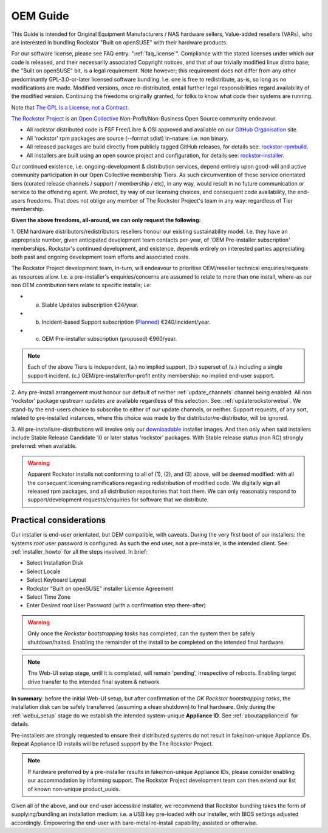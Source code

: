 .. _oemguide:

OEM Guide
=========

This Guide is intended for Original Equipment Manufacturers / NAS hardware sellers, Value-added resellers (VARs),
who are interested in bundling Rockstor "Built on openSUSE" with their hardware products.

For our software license, please see FAQ entry: ":ref:`faq_license`".
Compliance with the stated licenses under which our code is released,
and their necessarily associated Copyright notices,
and that of our trivially modified linux distro base; the "Built on openSUSE" bit,
is a legal requirement.
Note however; this requirement does not differ from any other predominantly GPL-3.0-or-later licensed software bundling.
I.e. one is free to redistribute, as-is, so long as no modifications are made.
Modified versions, once re-distributed,
entail further legal responsibilities regard availability of the modified version.
Continuing the freedoms originally granted, for folks to know what code their systems are running.

Note that `The GPL Is a License, not a Contract <https://lwn.net/Articles/61292/>`_.

`The Rockstor Project <https://opencollective.com/the-rockstor-project>`_
is an `Open Collective <https://opencollective.com/>`_
Non-Profit/Non-Business Open Source community endeavour.

- All rockstor distributed code is FSF Free/Libre & OSI approved and available on our
  `GitHub Organisation <https://github.com/rockstor>`_ site.

- All 'rockstor' rpm packages are source (--format sdist) in-nature: i.e. non binary.

- All released packages are build directly from publicly tagged GitHub releases,
  for details see: `rockstor-rpmbuild <https://github.com/rockstor/rockstor-rpmbuild>`_.

- All installers are built using an open source project and configuration,
  for details see: `rockstor-installer <https://github.com/rockstor/rockstor-installer>`_.

Our continued existence, i.e. ongoing-development & distribution services,
depend entirely upon good-will and active community participation in our Open Collective membership Tiers.
As such circumvention of these service orientated tiers (curated release channels / support / membership / etc),
in any way, would result in no future communication or service to the offending agent.
We protect, by way of our licensing choices, and consequent code availability, the end-users freedoms.
That does not oblige any member of The Rockstor Project's team in any way: regardless of Tier membership.

**Given the above freedoms, all-around, we can only request the following:**

1. OEM hardware distributors/redistributors resellers honour our existing sustainability model.
I.e. they have an appropriate number, given anticipated development team contacts per-year,
of 'OEM Pre-installer subscription' memberships.
Rockstor's continued development, and existence,
depends entirely on interested parties appreciating both past and ongoing development team efforts and associated costs.

The Rockstor Project development team, in-turn,
will endeavour to prioritise OEM/reseller technical enquiries/requests as resources allow.
I.e. a pre-installer's enquiries/concerns are assumed to relate to more than one install,
where-as our non OEM contribution tiers relate to specific installs; i.e:

- a. Stable Updates subscription €24/year.
- b. Incident-based Support subscription (`Planned <https://rockstor.com/paid_support.html>`_) €240/incident/year.
- c. OEM Pre-installer subscription (proposed) €960/year.

.. note::

    Each of the above Tiers is independent,
    (a.) no implied support,
    (b.) superset of (a.) including a single support incident.
    (c.) OEM/pre-installer/for-profit entity membership: no implied end-user support.

2. Any pre-install arrangement must honour our default of neither :ref:`update_channels` channel being enabled.
All non 'rockstor' package upstream updates are available regardless of this selection.
See: :ref:`updaterockstorwebui`.
We stand-by the end-users choice to subscribe to either of our update channels, or neither.
Support requests, of any sort, related to pre-installed instances,
where this choice was made by the distributor/re-distributor,
will be ignored.

3. All pre-installs/re-distributions will involve only our
`downloadable <https://rockstor.com/dls.html>`_ installer images.
And then only when said installers include Stable Release Candidate 10 or later status 'rockstor' packages.
With Stable release status (non RC) strongly preferred: when available.

.. warning::

    Apparent Rockstor installs not conforming to all of (1), (2), and (3) above,
    will be deemed modified:
    with all the consequent licensing ramifications regarding redistribution of modified code.
    We digitally sign all released rpm packages,
    and all distribution repositories that host them.
    We can only reasonably respond to support/development requests/enquiries for software that we distribute.

Practical considerations
------------------------

Our installer is end-user orientated, but OEM compatible, with caveats.
During the very first boot of our installers: the systems `root` user password is configured.
As such the end user, not a pre-installer, is the intended client.
See: :ref:`installer_howto` for all the steps involved.
In brief:

- Select Installation Disk
- Select Locale
- Select Keyboard Layout
- Rockstor “Built on openSUSE” installer License Agreement
- Select Time Zone
- Enter Desired root User Password (with a confirmation step there-after)

.. warning::

    Only once the `Rockstor bootstrapping tasks` has completed,
    can the system then be safely shutdown/halted.
    Enabling the remainder of the install to be completed on the intended final hardware.

.. note::

    The Web-UI setup stage, until it is completed, will remain 'pending',
    irrespective of reboots.
    Enabling target drive transfer to the intended final system & network.

**In summary**: before the initial Web-UI setup,
but after confirmation of the `OK Rockstor bootstrapping tasks`,
the installation disk can be safely transferred (assuming a clean shutdown) to final hardware.
Only during the :ref:`webui_setup` stage do we establish the intended system-unique **Appliance ID**.
See :ref:`aboutapplianceid` for details.

Pre-installers are strongly requested to ensure their distributed systems do not result in fake/non-unique Appliance IDs.
Repeat Appliance ID installs will be refused support by the The Rockstor Project.

.. note::
    If hardware preferred by a pre-installer results in fake/non-unique Appliance IDs,
    please consider enabling our accommodation by informing support.
    The Rockstor Project development team can then extend our list of known non-unique product_uuids.

Given all of the above, and our end-user accessible installer,
we recommend that Rockstor bundling takes the form of supplying/bundling an installation medium:
i.e. a USB key pre-loaded with our installer, with BIOS settings adjusted accordingly.
Empowering the end-user with bare-metal re-install capability; assisted or otherwise.
